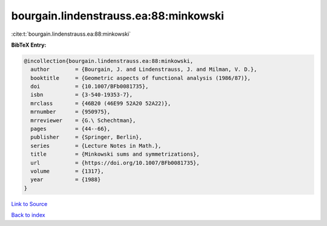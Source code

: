 bourgain.lindenstrauss.ea:88:minkowski
======================================

:cite:t:`bourgain.lindenstrauss.ea:88:minkowski`

**BibTeX Entry:**

.. code-block:: bibtex

   @incollection{bourgain.lindenstrauss.ea:88:minkowski,
     author        = {Bourgain, J. and Lindenstrauss, J. and Milman, V. D.},
     booktitle     = {Geometric aspects of functional analysis (1986/87)},
     doi           = {10.1007/BFb0081735},
     isbn          = {3-540-19353-7},
     mrclass       = {46B20 (46E99 52A20 52A22)},
     mrnumber      = {950975},
     mrreviewer    = {G.\ Schechtman},
     pages         = {44--66},
     publisher     = {Springer, Berlin},
     series        = {Lecture Notes in Math.},
     title         = {Minkowski sums and symmetrizations},
     url           = {https://doi.org/10.1007/BFb0081735},
     volume        = {1317},
     year          = {1988}
   }

`Link to Source <https://doi.org/10.1007/BFb0081735},>`_


`Back to index <../By-Cite-Keys.html>`_
